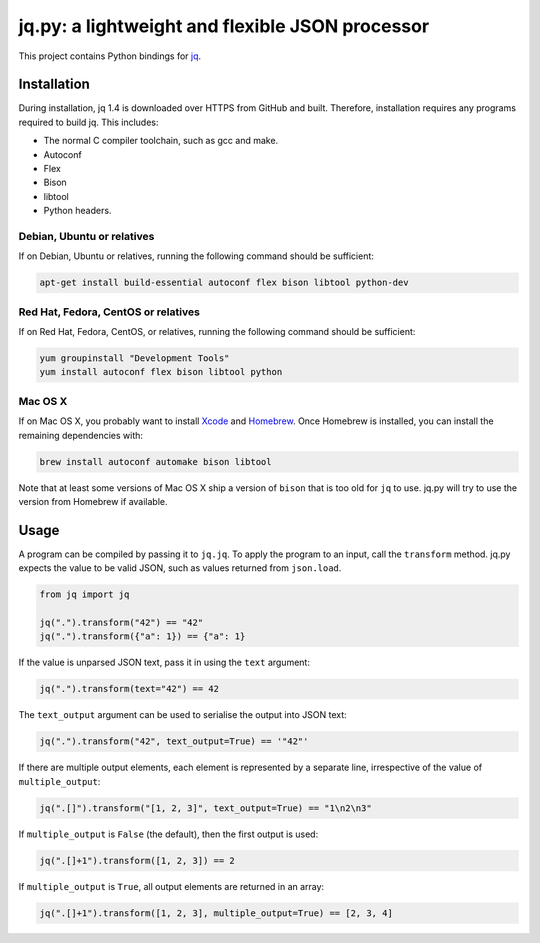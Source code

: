jq.py: a lightweight and flexible JSON processor
================================================

This project contains Python bindings for
`jq <http://stedolan.github.io/jq/>`_.

Installation
------------

During installation,
jq 1.4 is downloaded over HTTPS from GitHub and built.
Therefore, installation requires any programs required to build jq.
This includes:

* The normal C compiler toolchain, such as gcc and make.

* Autoconf

* Flex

* Bison

* libtool

* Python headers.

Debian, Ubuntu or relatives
~~~~~~~~~~~~~~~~~~~~~~~~~~~

If on Debian, Ubuntu or relatives, running the following command should be sufficient:

.. code-block:: sh

    apt-get install build-essential autoconf flex bison libtool python-dev

Red Hat, Fedora, CentOS or relatives
~~~~~~~~~~~~~~~~~~~~~~~~~~~~~~~~~~~~

If on Red Hat, Fedora, CentOS, or relatives, running the following command should be sufficient:

.. code-block:: sh

    yum groupinstall "Development Tools"
    yum install autoconf flex bison libtool python

Mac OS X
~~~~~~~~

If on Mac OS X, you probably want to install
`Xcode <https://developer.apple.com/xcode/>`_ and `Homebrew <http://brew.sh/>`_.
Once Homebrew is installed, you can install the remaining dependencies with:

.. code-block:: sh

    brew install autoconf automake bison libtool

Note that at least some versions of Mac OS X ship a version of ``bison`` that is too old for ``jq`` to use.
jq.py will try to use the version from Homebrew if available.

Usage
-----

A program can be compiled by passing it to ``jq.jq``.
To apply the program to an input, call the ``transform`` method.
jq.py expects the value to be valid JSON,
such as values returned from ``json.load``.

.. code-block:: python

    from jq import jq

    jq(".").transform("42") == "42"
    jq(".").transform({"a": 1}) == {"a": 1}

If the value is unparsed JSON text, pass it in using the ``text``
argument:

.. code-block:: python

    jq(".").transform(text="42") == 42

The ``text_output`` argument can be used to serialise the output into
JSON text:

.. code-block:: python

    jq(".").transform("42", text_output=True) == '"42"'

If there are multiple output elements, each element is represented by a
separate line, irrespective of the value of ``multiple_output``:

.. code-block:: python

    jq(".[]").transform("[1, 2, 3]", text_output=True) == "1\n2\n3"

If ``multiple_output`` is ``False`` (the default), then the first output
is used:

.. code-block:: python

    jq(".[]+1").transform([1, 2, 3]) == 2

If ``multiple_output`` is ``True``, all output elements are returned in
an array:

.. code-block:: python

    jq(".[]+1").transform([1, 2, 3], multiple_output=True) == [2, 3, 4]

